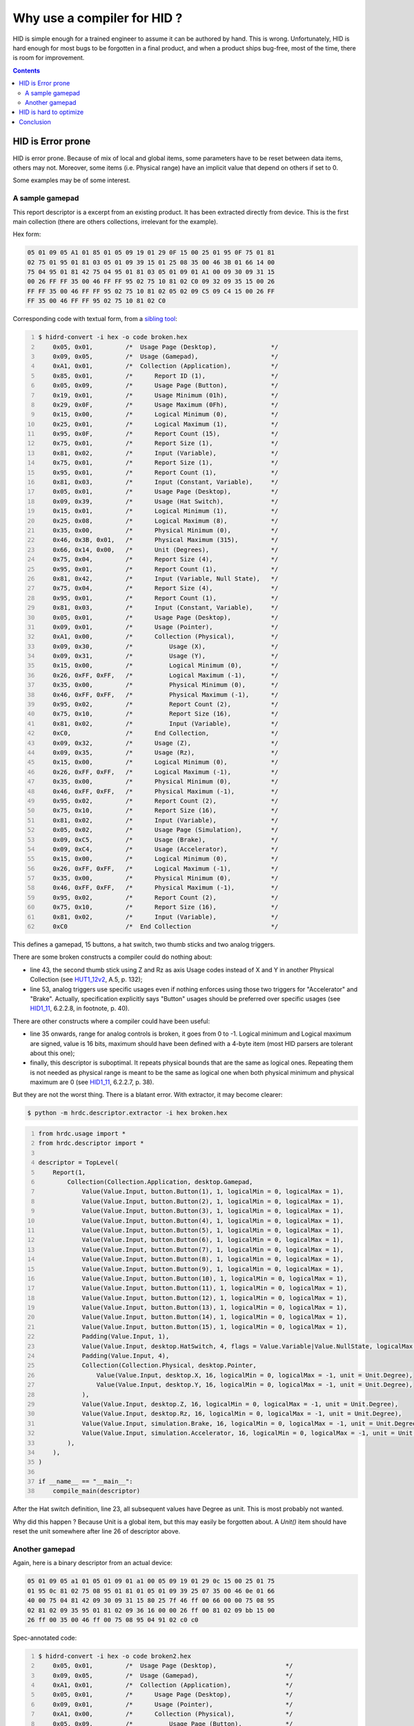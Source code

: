 ==============================
 Why use a compiler for HID ?
==============================

HID is simple enough for a trained engineer to assume it can be
authored by hand.  This is wrong.  Unfortunately, HID is hard enough
for most bugs to be forgotten in a final product, and when a product
ships bug-free, most of the time, there is room for improvement.

.. contents::

HID is Error prone
==================

HID is error prone.  Because of mix of local and global items, some
parameters have to be reset between data items, others may not.
Moreover, some items (i.e. Physical range) have an implicit value that
depend on others if set to 0.

Some examples may be of some interest.

A sample gamepad
----------------

This report descriptor is a excerpt from an existing product.  It has
been extracted directly from device.  This is the first main
collection (there are others collections, irrelevant for the example).

Hex form:

.. code::

  05 01 09 05 A1 01 85 01 05 09 19 01 29 0F 15 00 25 01 95 0F 75 01 81
  02 75 01 95 01 81 03 05 01 09 39 15 01 25 08 35 00 46 3B 01 66 14 00
  75 04 95 01 81 42 75 04 95 01 81 03 05 01 09 01 A1 00 09 30 09 31 15
  00 26 FF FF 35 00 46 FF FF 95 02 75 10 81 02 C0 09 32 09 35 15 00 26
  FF FF 35 00 46 FF FF 95 02 75 10 81 02 05 02 09 C5 09 C4 15 00 26 FF
  FF 35 00 46 FF FF 95 02 75 10 81 02 C0

Corresponding code with textual form, from a `sibling tool`_:

.. code:: bash
  :number-lines:
  
  $ hidrd-convert -i hex -o code broken.hex
      0x05, 0x01,         /*  Usage Page (Desktop),               */
      0x09, 0x05,         /*  Usage (Gamepad),                    */
      0xA1, 0x01,         /*  Collection (Application),           */
      0x85, 0x01,         /*      Report ID (1),                  */
      0x05, 0x09,         /*      Usage Page (Button),            */
      0x19, 0x01,         /*      Usage Minimum (01h),            */
      0x29, 0x0F,         /*      Usage Maximum (0Fh),            */
      0x15, 0x00,         /*      Logical Minimum (0),            */
      0x25, 0x01,         /*      Logical Maximum (1),            */
      0x95, 0x0F,         /*      Report Count (15),              */
      0x75, 0x01,         /*      Report Size (1),                */
      0x81, 0x02,         /*      Input (Variable),               */
      0x75, 0x01,         /*      Report Size (1),                */
      0x95, 0x01,         /*      Report Count (1),               */
      0x81, 0x03,         /*      Input (Constant, Variable),     */
      0x05, 0x01,         /*      Usage Page (Desktop),           */
      0x09, 0x39,         /*      Usage (Hat Switch),             */
      0x15, 0x01,         /*      Logical Minimum (1),            */
      0x25, 0x08,         /*      Logical Maximum (8),            */
      0x35, 0x00,         /*      Physical Minimum (0),           */
      0x46, 0x3B, 0x01,   /*      Physical Maximum (315),         */
      0x66, 0x14, 0x00,   /*      Unit (Degrees),                 */
      0x75, 0x04,         /*      Report Size (4),                */
      0x95, 0x01,         /*      Report Count (1),               */
      0x81, 0x42,         /*      Input (Variable, Null State),   */
      0x75, 0x04,         /*      Report Size (4),                */
      0x95, 0x01,         /*      Report Count (1),               */
      0x81, 0x03,         /*      Input (Constant, Variable),     */
      0x05, 0x01,         /*      Usage Page (Desktop),           */
      0x09, 0x01,         /*      Usage (Pointer),                */
      0xA1, 0x00,         /*      Collection (Physical),          */
      0x09, 0x30,         /*          Usage (X),                  */
      0x09, 0x31,         /*          Usage (Y),                  */
      0x15, 0x00,         /*          Logical Minimum (0),        */
      0x26, 0xFF, 0xFF,   /*          Logical Maximum (-1),       */
      0x35, 0x00,         /*          Physical Minimum (0),       */
      0x46, 0xFF, 0xFF,   /*          Physical Maximum (-1),      */
      0x95, 0x02,         /*          Report Count (2),           */
      0x75, 0x10,         /*          Report Size (16),           */
      0x81, 0x02,         /*          Input (Variable),           */
      0xC0,               /*      End Collection,                 */
      0x09, 0x32,         /*      Usage (Z),                      */
      0x09, 0x35,         /*      Usage (Rz),                     */
      0x15, 0x00,         /*      Logical Minimum (0),            */
      0x26, 0xFF, 0xFF,   /*      Logical Maximum (-1),           */
      0x35, 0x00,         /*      Physical Minimum (0),           */
      0x46, 0xFF, 0xFF,   /*      Physical Maximum (-1),          */
      0x95, 0x02,         /*      Report Count (2),               */
      0x75, 0x10,         /*      Report Size (16),               */
      0x81, 0x02,         /*      Input (Variable),               */
      0x05, 0x02,         /*      Usage Page (Simulation),        */
      0x09, 0xC5,         /*      Usage (Brake),                  */
      0x09, 0xC4,         /*      Usage (Accelerator),            */
      0x15, 0x00,         /*      Logical Minimum (0),            */
      0x26, 0xFF, 0xFF,   /*      Logical Maximum (-1),           */
      0x35, 0x00,         /*      Physical Minimum (0),           */
      0x46, 0xFF, 0xFF,   /*      Physical Maximum (-1),          */
      0x95, 0x02,         /*      Report Count (2),               */
      0x75, 0x10,         /*      Report Size (16),               */
      0x81, 0x02,         /*      Input (Variable),               */
      0xC0                /*  End Collection                      */

This defines a gamepad, 15 buttons, a hat switch, two thumb sticks and
two analog triggers.

There are some broken constructs a compiler could do nothing about:

- line 43, the second thumb stick using Z and Rz as axis Usage codes
  instead of X and Y in another Physical Collection (see `HUT1_12v2`_,
  A.5, p. 132);

- line 53, analog triggers use specific usages even if nothing
  enforces using those two triggers for "Accelerator" and "Brake".
  Actually, specification explicitly says "Button" usages should be
  preferred over specific usages (see `HID1_11`_, 6.2.2.8, in
  footnote, p. 40).

There are other constructs where a compiler could have been useful:

- line 35 onwards, range for analog controls is broken, it goes from 0
  to -1.  Logical minimum and Logical maximum are signed, value is 16
  bits, maximum should have been defined with a 4-byte item (most HID
  parsers are tolerant about this one);

- finally, this descriptor is suboptimal.  It repeats physical bounds
  that are the same as logical ones.  Repeating them is not needed as
  physical range is meant to be the same as logical one when both
  physical minimum and physical maximum are 0 (see `HID1_11`_,
  6.2.2.7, p. 38).

But they are not the worst thing.  There is a blatant error.  With
extractor, it may become clearer:

.. code:: bash

  $ python -m hrdc.descriptor.extractor -i hex broken.hex

.. code:: python
  :number-lines:

  from hrdc.usage import *
  from hrdc.descriptor import *
  
  descriptor = TopLevel(
      Report(1,
          Collection(Collection.Application, desktop.Gamepad,
              Value(Value.Input, button.Button(1), 1, logicalMin = 0, logicalMax = 1),
              Value(Value.Input, button.Button(2), 1, logicalMin = 0, logicalMax = 1),
              Value(Value.Input, button.Button(3), 1, logicalMin = 0, logicalMax = 1),
              Value(Value.Input, button.Button(4), 1, logicalMin = 0, logicalMax = 1),
              Value(Value.Input, button.Button(5), 1, logicalMin = 0, logicalMax = 1),
              Value(Value.Input, button.Button(6), 1, logicalMin = 0, logicalMax = 1),
              Value(Value.Input, button.Button(7), 1, logicalMin = 0, logicalMax = 1),
              Value(Value.Input, button.Button(8), 1, logicalMin = 0, logicalMax = 1),
              Value(Value.Input, button.Button(9), 1, logicalMin = 0, logicalMax = 1),
              Value(Value.Input, button.Button(10), 1, logicalMin = 0, logicalMax = 1),
              Value(Value.Input, button.Button(11), 1, logicalMin = 0, logicalMax = 1),
              Value(Value.Input, button.Button(12), 1, logicalMin = 0, logicalMax = 1),
              Value(Value.Input, button.Button(13), 1, logicalMin = 0, logicalMax = 1),
              Value(Value.Input, button.Button(14), 1, logicalMin = 0, logicalMax = 1),
              Value(Value.Input, button.Button(15), 1, logicalMin = 0, logicalMax = 1),
              Padding(Value.Input, 1),
              Value(Value.Input, desktop.HatSwitch, 4, flags = Value.Variable|Value.NullState, logicalMax = 8, physicalMin = 0, physicalMax = 315, unit = Unit.Degree),
              Padding(Value.Input, 4),
              Collection(Collection.Physical, desktop.Pointer,
                  Value(Value.Input, desktop.X, 16, logicalMin = 0, logicalMax = -1, unit = Unit.Degree),
                  Value(Value.Input, desktop.Y, 16, logicalMin = 0, logicalMax = -1, unit = Unit.Degree),
              ),
              Value(Value.Input, desktop.Z, 16, logicalMin = 0, logicalMax = -1, unit = Unit.Degree),
              Value(Value.Input, desktop.Rz, 16, logicalMin = 0, logicalMax = -1, unit = Unit.Degree),
              Value(Value.Input, simulation.Brake, 16, logicalMin = 0, logicalMax = -1, unit = Unit.Degree),
              Value(Value.Input, simulation.Accelerator, 16, logicalMin = 0, logicalMax = -1, unit = Unit.Degree),
          ),
      ),
  )
  
  if __name__ == "__main__":
      compile_main(descriptor)

After the Hat switch definition, line 23, all subsequent values have
Degree as unit. This is most probably not wanted.

Why did this happen ? Because Unit is a global item, but this may
easily be forgotten about.  A `Unit()` item should have reset the unit
somewhere after line 26 of descriptor above.

Another gamepad
---------------

Again, here is a binary descriptor from an actual device:

.. code::

  05 01 09 05 a1 01 05 01 09 01 a1 00 05 09 19 01 29 0c 15 00 25 01 75
  01 95 0c 81 02 75 08 95 01 81 01 05 01 09 39 25 07 35 00 46 0e 01 66
  40 00 75 04 81 42 09 30 09 31 15 80 25 7f 46 ff 00 66 00 00 75 08 95
  02 81 02 09 35 95 01 81 02 09 36 16 00 00 26 ff 00 81 02 09 bb 15 00
  26 ff 00 35 00 46 ff 00 75 08 95 04 91 02 c0 c0

Spec-annotated code:

.. code:: bash
  :number-lines:

  $ hidrd-convert -i hex -o code broken2.hex
      0x05, 0x01,         /*  Usage Page (Desktop),                   */
      0x09, 0x05,         /*  Usage (Gamepad),                        */
      0xA1, 0x01,         /*  Collection (Application),               */
      0x05, 0x01,         /*      Usage Page (Desktop),               */
      0x09, 0x01,         /*      Usage (Pointer),                    */
      0xA1, 0x00,         /*      Collection (Physical),              */
      0x05, 0x09,         /*          Usage Page (Button),            */
      0x19, 0x01,         /*          Usage Minimum (01h),            */
      0x29, 0x0C,         /*          Usage Maximum (0Ch),            */
      0x15, 0x00,         /*          Logical Minimum (0),            */
      0x25, 0x01,         /*          Logical Maximum (1),            */
      0x75, 0x01,         /*          Report Size (1),                */
      0x95, 0x0C,         /*          Report Count (12),              */
      0x81, 0x02,         /*          Input (Variable),               */
      0x75, 0x08,         /*          Report Size (8),                */
      0x95, 0x01,         /*          Report Count (1),               */
      0x81, 0x01,         /*          Input (Constant),               */
      0x05, 0x01,         /*          Usage Page (Desktop),           */
      0x09, 0x39,         /*          Usage (Hat Switch),             */
      0x25, 0x07,         /*          Logical Maximum (7),            */
      0x35, 0x00,         /*          Physical Minimum (0),           */
      0x46, 0x0E, 0x01,   /*          Physical Maximum (270),         */
      0x66, 0x40, 0x00,   /*          Unit (40h),                     */
      0x75, 0x04,         /*          Report Size (4),                */
      0x81, 0x42,         /*          Input (Variable, Null State),   */
      0x09, 0x30,         /*          Usage (X),                      */
      0x09, 0x31,         /*          Usage (Y),                      */
      0x15, 0x80,         /*          Logical Minimum (-128),         */
      0x25, 0x7F,         /*          Logical Maximum (127),          */
      0x46, 0xFF, 0x00,   /*          Physical Maximum (255),         */
      0x66, 0x00, 0x00,   /*          Unit,                           */
      0x75, 0x08,         /*          Report Size (8),                */
      0x95, 0x02,         /*          Report Count (2),               */
      0x81, 0x02,         /*          Input (Variable),               */
      0x09, 0x35,         /*          Usage (Rz),                     */
      0x95, 0x01,         /*          Report Count (1),               */
      0x81, 0x02,         /*          Input (Variable),               */
      0x09, 0x36,         /*          Usage (Slider),                 */
      0x16, 0x00, 0x00,   /*          Logical Minimum (0),            */
      0x26, 0xFF, 0x00,   /*          Logical Maximum (255),          */
      0x81, 0x02,         /*          Input (Variable),               */
      0x09, 0xBB,         /*          Usage (BBh),                    */
      0x15, 0x00,         /*          Logical Minimum (0),            */
      0x26, 0xFF, 0x00,   /*          Logical Maximum (255),          */
      0x35, 0x00,         /*          Physical Minimum (0),           */
      0x46, 0xFF, 0x00,   /*          Physical Maximum (255),         */
      0x75, 0x08,         /*          Report Size (8),                */
      0x95, 0x04,         /*          Report Count (4),               */
      0x91, 0x02,         /*          Output (Variable),              */
      0xC0,               /*      End Collection,                     */
      0xC0                /*  End Collection                          */

With extractor:

.. code:: bash

  $ python -m hrdc.descriptor.extractor -i hex broken2.hex

.. code:: python
  :number-lines:

  from hrdc.usage import *
  from hrdc.descriptor import *
  
  descriptor = TopLevel(
      Report(0,
          Collection(Collection.Application, desktop.Gamepad,
              Collection(Collection.Physical, desktop.Pointer,
                  Value(Value.Input, button.Button(1), 1, logicalMin = 0, logicalMax = 1),
                  Value(Value.Input, button.Button(2), 1, logicalMin = 0, logicalMax = 1),
                  Value(Value.Input, button.Button(3), 1, logicalMin = 0, logicalMax = 1),
                  Value(Value.Input, button.Button(4), 1, logicalMin = 0, logicalMax = 1),
                  Value(Value.Input, button.Button(5), 1, logicalMin = 0, logicalMax = 1),
                  Value(Value.Input, button.Button(6), 1, logicalMin = 0, logicalMax = 1),
                  Value(Value.Input, button.Button(7), 1, logicalMin = 0, logicalMax = 1),
                  Value(Value.Input, button.Button(8), 1, logicalMin = 0, logicalMax = 1),
                  Value(Value.Input, button.Button(9), 1, logicalMin = 0, logicalMax = 1),
                  Value(Value.Input, button.Button(10), 1, logicalMin = 0, logicalMax = 1),
                  Value(Value.Input, button.Button(11), 1, logicalMin = 0, logicalMax = 1),
                  Value(Value.Input, button.Button(12), 1, logicalMin = 0, logicalMax = 1),
                  Padding(Value.Input, 8),
                  Value(Value.Input, desktop.HatSwitch, 4, flags = Value.Variable|Value.NullState, logicalMin = 0, logicalMax = 7, physicalMin = 0, physicalMax = 270, unit = 64),
                  Value(Value.Input, desktop.X, 8, logicalMin = -128, logicalMax = 127, physicalMin = 0, physicalMax = 255),
                  Value(Value.Input, desktop.Y, 8, logicalMin = -128, logicalMax = 127, physicalMin = 0, physicalMax = 255),
                  Value(Value.Input, desktop.Rz, 8, logicalMin = -128, logicalMax = 127, physicalMin = 0, physicalMax = 255),
                  Value(Value.Input, desktop.Slider, 8, logicalMin = 0, logicalMax = 255),
                  Value(Value.Output, 0x100bb, 8, logicalMin = 0, logicalMax = 255),
                  Value(Value.Output, 0x100bb, 8, logicalMin = 0, logicalMax = 255),
                  Value(Value.Output, 0x100bb, 8, logicalMin = 0, logicalMax = 255),
                  Value(Value.Output, 0x100bb, 8, logicalMin = 0, logicalMax = 255),
              ),
          ),
      ),
  )
  
  if __name__ == "__main__":
      compile_main(descriptor)

Broken constructs:

- Hat switch unit is 0x40, which decodes to `No system, None^4
  (Length)`.  This is totally invalid (the person who did this
  probably mixed rows and columns in table from page 37 in
  `HID1_11`_);

- Hat switch goes from 0 to 7 (logical) and from 0° to 270°
  (physical), that means decoded values are 0°, 38.571°, 77.143°,
  115.714°, 154.286°, 192.857°, 231.429° and 270°.  On a compliant
  host, user may not be able to point North-West.  How could this go
  to the field uncatched ?

HID is hard to optimize
=======================

HID is hard to optimize by hand.  Once optimized, a report descriptor
is detious to edit by hand because author has to think about
interactions between local and global items.

HRDC contains an optimizer.  It can be used to rewrite existing
descriptors with identical meaning (including bugs above), but with
the canonical representation.

Let's try this on various report descriptors found in the wild.
I took various HID report descriptors from various devices, ran the
optimizer on them, compared report descriptor sizes.  There is always
some difference.

=========== ========== ============
Size before Size after Gain
=========== ========== ============
         32         30        \- 6 %
         61         60        \- 1 %
         73         61       \- 16 %
         97         45       \- 53 %
         98         73       \- 25 %
         98         73       \- 25 %
        101         85       \- 15 %
        103         87       \- 15 %
        106        102        \- 3 %
        108         91       \- 15 %
        108         91       \- 15 %
        116        113        \- 2 %
        117         82       \- 29 %
        119         92       \- 22 %
        119        100       \- 15 %
        142        112       \- 21 %
        146        116       \- 20 %
        148        118       \- 20 %
        148        118       \- 20 %
        148        118       \- 20 %
        148        142        \- 4 %
        149        135        \- 9 %
        152         98       \- 35 %
        156        104       \- 33 %
        166        164        \- 1 %
        174        125       \- 28 %
        178        155       \- 12 %
        184        159       \- 13 %
        196        168       \- 14 %
        214        204        \- 4 %
        214        211        \- 1 %
        217        199        \- 8 %
        246        234        \- 4 %
        259        232       \- 10 %
        266        237       \- 10 %
        275        234       \- 14 %
        326        293       \- 10 %
        326        293       \- 10 %
        409        350       \- 14 %
=========== ========== ============

Average gain: 15%

Conclusion
==========

There is no good reason we had to write HID report descriptors by hand
for so long!

.. _`HID1_11`: http://www.usb.org/developers/hidpage/HID1_11.pdf
.. _`HUT1_12v2`: http://www.usb.org/developers/hidpage/Hut1_12v2.pdf
.. _`sibling tool`: https://github.com/DIGImend/hidrd/
